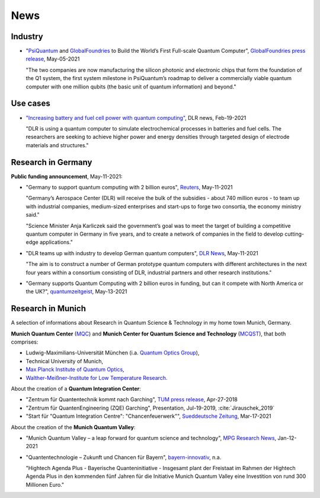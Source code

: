 
News
====

.. ---------------------------------------------------------------------------

Industry
--------

* "`PsiQuantum <https://psiquantum.com/>`_ and
  `GlobalFoundries <https://globalfoundries.com/>`_ to Build the World’s First Full-scale Quantum Computer",
  `GlobalFoundries press release <https://globalfoundries.com/press-release/psiquantum-and-globalfoundries-build-worlds-first-full-scale-quantum-computer?utm_source=HomepageInTheNews&utm_medium=gf.com&utm_campaign=PsiQuantum>`_,
  May-05-2021
  
  "The two companies are now manufacturing the silicon photonic and electronic chips that form the foundation of the Q1 system, the first system milestone in PsiQuantum’s roadmap to deliver a commercially viable quantum computer with one million qubits (the basic unit of quantum information) and beyond."


.. ---------------------------------------------------------------------------

Use cases
---------

- `"Increasing battery and fuel cell power with quantum computing"
  <https://www.dlr.de/content/en/articles/news/2021/01/20210219_quest-quantum-computer-energy-storage.html>`_,
  DLR news, Feb-19-2021
  
  "DLR is using a quantum computer to simulate electrochemical processes in batteries and fuel cells.
  The researchers are seeking to achieve higher power and energy densities through targeted design of electrode materials and structures."

.. ---------------------------------------------------------------------------

Research in Germany
-------------------

**Public funding announcement**, May-11-2021:

- "Germany to support quantum computing with 2 billion euros",
  `Reuters <https://www.reuters.com/article/us-germany-quantumcomputer-idUSKBN2CS0W9>`_,
  May-11-2021
  
  "Germany’s Aerospace Center (DLR) will receive the bulk of the subsidies - about 740 million euros - to team up with industrial companies, medium-sized enterprises and start-ups to forge two consortia, the economy ministry said."
  
  "Science Minister Anja Karliczek said the government’s goal was to meet the target of building a competitive quantum computer in Germany in five years, and to create a network of companies in the field to develop cutting-edge applications."

- "DLR teams up with industry to develop German quantum computers",
  `DLR News <https://www.dlr.de/content/en/articles/news/2021/02/20210511_dlr-teams-up-with-industry-to-develop-german-quantum-computers.html>`_,
  May-11-2021

  "The aim is to construct a number of German prototype quantum computers with different architectures in the next four years within a consortium consisting of DLR, industrial partners and other research institutions."

- "Germany supports Quantum Computing with 2 billion euros in funding, but can it compete with North America or the UK?",
  `quantumzeitgeist <https://quantumzeitgeist.com/germany-supports-quantum-computing-with-2-billion-euros-in-funding-but-can-it-compete-with-north-america-or-the-uk/>`_,
  May-13-2021

  .. ---------------------------------------------------------------------------

Research in Munich
------------------

A selection of informations about Research in Quantum Science & Technology
in my home town Munich, Germany.

**Munich Quantum Center** (`MQC <https://www.munich-quantum-center.de/about/about-mqc/>`_) and 
**Munich Center for Quantum Science and Technology** (`MCQST <https://www.mcqst.de/about/mcqst/>`_),
that both comprises:

- Ludwig-Maximilians-Universität München
  (i.a. `Quantum Optics Group <https://www.quantum-munich.de/>`_),
- Technical University of Munich,
- `Max Planck Institute of Quantum Optics <http://www.mpq.mpg.de/en>`_,
- `Walther-Meißner-Institute for Low Temperature Research. <https://www.wmi.badw.de/filipp/>`_   

About the creation of a **Quantum Integration Center**:

- "Zentrum für Quantentechnik kommt nach Garching", `TUM press release
  <https://www.tum.de/nc/die-tum/aktuelles/pressemitteilungen/details/34621/>`_,
  Apr-27-2018
- "Zentrum für QuantenEngineering (ZQE) Garching", Presentation, Jul-19-2019, :cite:`Jirauschek_2019`
- "Start für "Quantum Integration Centre": "Chancenfeuerwerk"", `Sueddeutsche Zeitung
  <https://www.sueddeutsche.de/bayern/computer-garching-bei-muenchen-start-fuer-quantum-integration-centre-chancenfeuerwerk-dpa.urn-newsml-dpa-com-20090101-210317-99-859689>`_,
  Mar-17-2021

About the creation of the **Munich Quantum Valley**:

- "Munich Quantum Valley – a leap forward for quantum science and technology",
  `MPG Research News <https://www.mpg.de/16258573/munich-quantum-valley>`_,
  Jan-12-2021

- "Quantentechnologie – Zukunft und Chancen für Bayern",
  `bayern-innovativ <https://www.bayern-innovativ.de/netzwerke-und-thinknet/uebersicht-digitalisierung/quantentechnologie/seite/programm-quantentechnologie>`_, n.a.
  
  "Hightech Agenda Plus - Bayerische Quanteninitiative - Insgesamt plant der Freistaat im Rahmen der Hightech Agenda Plus in den kommenden fünf Jahren für die Initiative Munich Quantum Valley eine Investition von rund 300 Millionen Euro."

.. ---------------------------------------------------------------------------
